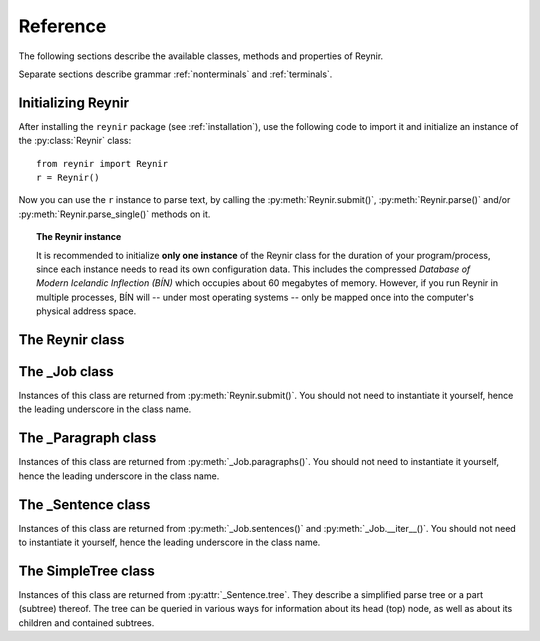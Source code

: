 .. _reference:

Reference
=========

The following sections describe the available classes, methods and properties of Reynir.

Separate sections describe grammar :ref:`nonterminals` and :ref:`terminals`.

Initializing Reynir
-------------------

After installing the ``reynir`` package (see :ref:`installation`), use the following
code to import it and initialize an instance of the :py:class:`Reynir` class::

    from reynir import Reynir
    r = Reynir()

Now you can use the ``r`` instance to parse text, by calling the :py:meth:`Reynir.submit()`,
:py:meth:`Reynir.parse()` and/or :py:meth:`Reynir.parse_single()` methods on it.

.. topic:: The Reynir instance

    It is recommended to initialize **only one instance** of the Reynir class for
    the duration of your program/process, since each instance needs to read
    its own configuration data. This includes the compressed
    *Database of Modern Icelandic Inflection (BÍN)* which occupies about 60 megabytes
    of memory. However, if you run Reynir in multiple processes, BÍN will
    -- under most operating systems -- only be mapped once into the
    computer's physical address space.

The Reynir class
----------------

.. py:class:: Reynir

    .. py:method:: __init__(self)

        Initializes the :py:class:`Reynir` instance.

    .. py:method:: submit(self, text : string, parse : bool = False) -> _Job

        Submits a text string to Reynir for parsing and returns a :py:class:`_Job` object.

        :param str text: The text to parse. Can be a single sentence or multiple sentences.
        :param bool parse: Controls whether the text is parsed immediately or upon demand.
            Defaults to ``False``.
        :return: A fresh :py:class:`_Job` object.

        The given text string is tokenized and split into paragraphs and sentences.
        If the ``parse`` parameter is ``True``, the sentences are parsed
        immediately, before returning from the method.
        Otherwise, parsing is incremental (on demand) and is invoked by
        calling :py:meth:`_Sentence.parse()` explicitly on each sentence.

        Returns a :py:class:`_Job` object which supports iteration through
        the paragraphs (via :py:meth:`_Job.paragraphs()`) and sentences
        (via :py:meth:`_Job.sentences()` or :py:meth:`_Job.__iter__()`) of the parse job.

    .. py:method:: parse(self, text : string) -> dict

        Parses a text string and returns a dictionary with the parse job results.

        :param str text: The text to parse. Can be a single sentence or multiple sentences.
        :return: A dictionary containing the parse results as well as statistics
            from the parse job.

        The given text string is tokenized and split into sentences. An internal parse
        job is created and the sentences are parsed. The resulting :py:class:`_Sentence`
        objects are returned in a list in the ``sentences`` field in the dictionary.
        The text is treated as one contiguous paragraph.

        The result dictionary contains the following items:

        * ``sentences``: A list of :py:class:`_Sentence` objects corresponding
            to the sentences found in the text.

        * ``num_sentences``: The number of sentences found in the text.

        * ``num_parsed``: The number of sentences that were successfully parsed.

        * ``ambiguity``: A ``float`` weighted average of the ambiguity of the parsed
            sentences. Ambiguity is defined as the *n*-th root of the number
            of possible parse trees for the sentence, where *n* is the number
            of tokens in the sentence.

        * ``parse_time``: A ``float`` with the wall clock time, in seconds,
            spent on tokenizing and parsing the sentences.

        Example *(try it!)*::

            from reynir import Reynir
            r = Reynir()
            my_text = "Litla gula hænan fann fræ. Það var hveitifræ."
            d = r.parse(my_text)
            print("{0} sentences were parsed".format(d["num_parsed"]))
            for sent in d["sentences"]:
                print("The parse tree for '{0}' is:\n{1}"
                    .format(sent.tidy_text, sent.tree.flat))


    .. py:method:: parse_single(self, sentence : string) -> _Sentence

        Parses a single sentence from a string and returns a corresponding
        :py:class:`_Sentence` object.

        :param str sentence: The single sentence to parse.
        :return: A :py:class:`_Sentence` object. Raises ``StopIteration`` if
            no sentence could be extracted from the string.

        The given sentence string is tokenized. An internal parse
        job is created and the first sentence found in the string is parsed.
        Paragraph markers are ignored.
        A single :py:class:`_Sentence` object is returned. If the sentence
        was successfully parsed, :py:attr:`_Sentence.tree` is not ``None`` and
        :py:attr:`_Sentence.combinations` is greater than zero.

        Example::

            from reynir import Reynir
            r = Reynir()
            my_text = "Litla gula hænan fann fræ"
            sent = r.parse_single(my_text)
            print("The parse tree for '{0}' is:\n{1}"
                .format(sent.tidy_text, sent.tree.view))

        Output::

            The parse tree for 'Litla gula hænan fann fræ' is:
            P
            +-S-MAIN
              +-IP
                +-NP-SUBJ
                  +-lo_nf_et_kvk: 'Litla'
                  +-lo_nf_et_kvk: 'gula'
                  +-no_et_nf_kvk: 'hænan'
                +-VP
                  +-so_1_þf_et_p3: 'fann'
                  +-NP-OBJ
                    +-no_et_þf_hk: 'fræ'


    .. py:classmethod:: cleanup(cls)

        Deallocates memory resources allocated by :py:meth:`__init__`.

        If your code has finished using Reynir and you want to free up the
        memory allocated for its resources, including the 60 megabytes for the
        *Database of Modern Icelandic Inflection (BÍN)*, call :py:meth:`Reynir.cleanup()`.

        After calling :py:meth:`Reynir.cleanup()` the functionality of Reynir is
        no longer available via existing instances of :py:class:`Reynir`.
        However, you can initialize new instances (via ``r = Reynir()``),
        causing the configuration to be re-read and memory to be allocated again.

The _Job class
----------------

Instances of this class are returned from :py:meth:`Reynir.submit()`.
You should not need to instantiate it yourself, hence the leading underscore
in the class name.

.. py:class:: _Job

    .. py:method:: paragraphs(self)

        Returns a generator of :py:class:`_Paragraph` objects, corresponding
        to paragraphs in the parsed text. Paragraphs are assumed to be delimited by
        ``[[`` and ``]]`` markers in the text, surrounded by whitespace.
        These markers are optional and not required. If they are not present,
        the text is assumed to be one contiguous paragraph.

        Example::

            from reynir import Reynir
            r = Reynir()
            my_text = ("[[ Þetta er fyrsta efnisgreinin. Hún er stutt. ]] "
                "[[ Hér er önnur efnisgreinin. Hún er líka stutt. ]]")
            j = r.submit(my_text)
            for pg in j.paragraphs():
                for sent in pg:
                    print(sent.tidy_text)
                print()

        Output::

            Þetta er fyrsta efnisgreinin.
            Hún er stutt.

            Hér er önnur efnisgreinin.
            Hún er líka stutt.


    .. py:method:: sentences(self)

        Returns a generator of :py:class:`_Sentence` objects. Each object
        corresponds to a sentence in the parsed text. If the sentence has
        already been successfully parsed, its :py:attr:`_Sentence.tree`
        property will contain its (best) parse tree. Otherwise, the property is
        ``None``.

    .. py:method:: __iter__(self)

        A shorthand for calling :py:meth:`_Job.sentences()`, supporting the
        Python iterator protocol. You can iterate through the sentences of
        a parse job via a ``for`` loop::

            for sent in job:
                sent.parse()
                # Do something with sent


    .. py:attribute:: num_sentences

        Returns an ``int`` with the accumulated number of sentences that have been
        submitted for parsing via this job.

    .. py:attribute:: num_parsed

        Returns an ``int`` with the accumulated number of sentences that have been
        sucessfully parsed via this job.

    .. py:attribute:: num_tokens

        Returns an ``int`` with the accumulated number of tokens in sentences that have
        been submitted for parsing via this job.

    .. py:attribute:: num_combinations

        Returns an ``int`` with the accumulated number of parse tree combinations for
        the sentences that have been successfully parsed via this job.

    .. py:attribute:: ambiguity

        Returns a ``float`` with the weighted average ambiguity factor of the sentences that
        have been successfully parsed via this job. The ambiguity factor
        of a sentence is defined as the *n*-th root of the total number
        of parse tree combination for the sentence, where *n* is the number
        of tokens in the sentence. The average across sentences is weighted
        by token count.

    .. py:attribute:: parse_time

        Returns a ``float`` with the accumulated wall clock time, in seconds, that has been
        spent parsing sentences via this job.

The _Paragraph class
--------------------

Instances of this class are returned from :py:meth:`_Job.paragraphs()`.
You should not need to instantiate it yourself,
hence the leading underscore in the class name.

.. py:class:: _Paragraph

    .. py:method:: sentences(self)

        Returns a generator of :py:class:`_Sentence` objects. Each object
        corresponds to a sentence within the paragraph in the parsed text.
        If the sentence has
        already been successfully parsed, its :py:attr:`_Sentence.tree`
        property will contain its (best) parse tree. Otherwise, the property is
        ``None``.

    .. py:method:: __iter__(self)

        A shorthand for calling :py:meth:`_Paragraph.sentences()`, supporting the
        Python iterator protocol. You can iterate through the sentences of
        a paragraph via a ``for`` loop::

            for pg in job.paragraphs():
                for sent in pg:
                    sent.parse()
                    # Do something with sent


The _Sentence class
-------------------

Instances of this class are returned from :py:meth:`_Job.sentences()` and
:py:meth:`_Job.__iter__()`. You should not need to instantiate it yourself,
hence the leading underscore in the class name.

.. py:class:: _Sentence

    .. py:method:: __len__(self) -> int

        Returns an ``int`` with the number of tokens in the sentence.

    .. py:attribute:: text

        Returns a ``str`` with the raw text representation of the sentence, with spaces
        between all tokens. For a more correctly formatted version of the text,
        use the :py:attr:`_Sentence.tidy_text` property instead.

        Example::

            from reynir import Reynir
            r = Reynir()
            s = r.parse_single("Jón - faðir Ásgeirs - átti 2/3 hluta "
                "af landinu árin 1944-1950.")
            print(s.text)

        Output (note the intervening spaces, also before the period at the end)::

            Jón - faðir Ásgeirs - átti 2/3 hluta af landinu árin 1944 - 1950 .

    .. py:method:: __str__(self) -> str

        Returns a ``str`` with the raw text representation of the sentence, with spaces
        between all tokens. For a more correctly formatted version of the text,
        use the :py:attr:`_Sentence.tidy_text` property instead.

    .. py:attribute:: tidy_text

        Returns a ``str`` with a text representation of the sentence, with
        correct spacing between tokens, and em- and en-dashes substituted for
        regular hyphens as appropriate.

        Example::

            from reynir import Reynir
            r = Reynir()
            s = r.parse_single("Jón - faðir Ásgeirs - átti 2/3 hluta "
                "af landinu árin 1944-1950.")
            print(s.tidy_text)

        Output (note the dashes and the period at the end)::

            Jón — faðir Ásgeirs — átti 2/3 hluta af landinu árin 1944–1950.

    .. py:attribute:: tokens

        Returns a ``list`` of tokens in the sentence. Each token is represented
        by a ``Tok`` ``namedtuple`` instance from the ``Tokenizer`` package.

        Example::

            from reynir import Reynir, TOK
            r = Reynir()
            s = r.parse_single("5. janúar sá Ása 5 sólir.")
            for t in s.tokens:
                print(TOK.descr[t.kind], t.txt)

        outputs::

            DATE 5. janúar
            WORD sá
            PERSON Ása
            NUMBER 5
            WORD sólir
            PUNCTUATION .

    .. py:method:: parse(self) -> bool

        Parses the sentence (unless it has already been parsed) and returns
        ``True`` if at least one parse tree was found, or ``False`` otherwise.
        For successfully parsed sentences, :py:attr:`_Sentence.tree` contains
        the best parse tree. Otherwise, :py:attr:`_Sentence.tree` is ``None``.
        If the parse is not successful, the 0-based index of the token where
        the parser gave up is stored in :py:attr:`_Sentence.err_index`.

    .. py:attribute:: err_index

        Returns an ``int`` with the 0-based index of the token where the
        parser could not find any grammar production to continue the parse,
        or ``None`` if the sentence has not been parsed yet or if no error
        occurred during the parse.

    .. py:attribute:: combinations

        Returns an ``int`` with the number of possible parse trees for the
        sentence, or ``0`` if no parse trees were found, or ``None`` if the
        sentence hasn't been parsed yet.

    .. py:attribute:: score

        Returns an ``int`` representing the score that the best parse tree
        got from the scoring heuristics of Reynir. The score is ``0`` if
        the sentence has not been successfully parsed.

    .. py:attribute:: tree

        Returns a :py:class:`SimpleTree` object representing the best
        (highest-scoring) parse tree for the sentence,
        in a *simplified form* that is easy to work with.

        If the sentence has not yet been parsed, or no parse tree was found
        for it, this property is ``None``.

    .. py:attribute:: deep_tree

        Returns the best (highest-scoring) parse tree for the sentence,
        in a *detailed form* corresponding directly to Reynir's context-free grammar
        for Icelandic.

        If the sentence has not yet been parsed, or no parse tree was found
        for it, this property is ``None``.

        Example::

            from reynir import Reynir
            r = Reynir()
            s = r.parse_single("Ása sá sól.")
            print(repr(s.deep_tree))

        Output:

        .. code-block:: none

            S0
              Málsgrein
                MgrInnihald
                  Yfirsetning
                    HreinYfirsetning
                      Setning
                        Setning_et_p3_kvk
                          BeygingarliðurÁnUmröðunar_et_p3_kvk
                            NlFrumlag_nf_et_p3_kvk
                              Nl_et_p3_nf_kvk
                                NlEind_et_p3_nf_kvk
                                  NlStak_et_p3_nf_kvk
                                    NlStak_p3_et_nf_kvk
                                      NlKjarni_et_nf_kvk
                                        Fyrirbæri_nf_kvk
                                          'Ása' -> no_et_nf_kvk
                            SagnRuna_et_p3_kvk
                              SagnRunaKnöpp_et_p3_kvk
                                Sagnliður_et_p3_kvk
                                  Sögn_1_et_p3_kvk
                                    'sá' -> so_1_þf_et_p3
                                    NlBeintAndlag_þf
                                      Nl_þf
                                        NlEind_et_p3_þf_kvk
                                          NlStak_et_p3_þf_kvk
                                            NlStak_p3_et_þf_kvk
                                              NlKjarni_et_þf_kvk
                                                Fyrirbæri_þf_kvk
                                                  'sól' -> no_et_þf_kvk
                  Lokatákn?
                    Lokatákn
                      '.' -> '.'

    .. py:attribute:: flat_tree

        Returns the best (highest-scoring) parse tree for the sentence,
        simplified and flattened to a text string. Nonterminal scopes are
        delimited like so: ``NAME ... /NAME`` where ``NAME`` is the name of
        the nonterminal, for example ``NP`` for noun phrases and ``VP`` for
        verb phrases. Terminals have lower-case identifiers with their
        various grammar variants separated by underscores, e.g.
        ``no_þf_kk_et`` for a noun, accusative case, masculine gender, singular.

        If the sentence has not yet been parsed, or no parse tree was found
        for it, this property is ``None``.

    .. py:attribute:: terminals

        Returns a ``list`` of the terminals in the best parse tree for the
        sentence, in the order in which they occur in the sentence (token order).
        Each terminal corresponds to a token in the sentence. The entry for each
        terminal is a ``namedtuple`` called ``Terminal``, having four fields:

        0. **text**: The token text.

        1. **lemma**: The lemma of the word, if the token is a word, otherwise
           it is the text of the token. Lemmas of composite words include hyphens
           ``-`` at the component boundaries. Examples: ``borgar-stjórnarmál``,
           ``skugga-kosning``.

        2. **category**: The word :ref:`category <categories>` (``no`` for noun, ``so`` for verb, etc.)

        3. **variants**: A list of the :ref:`grammatical variants <variants>` for
           the word or token, or an empty list if not applicable. The variants include
           the case (``nf``, ``þf``, ``þgf``, ``ef``), gender (``kvk``, ``kk``, ``hk``),
           person, verb form, adjective degree, etc. This list identical to the one returned
           from :py:attr:`SimpleTree.all_variants` for the terminal in question.

        If the sentence has not yet been parsed, or no parse tree was found
        for it, this property is ``None``.

        Example::

            from reynir import Reynir
            r = Reynir()
            s = r.parse_single("Þórgnýr fór út og fékk sér ís.")
            for t in s.terminals:
                print("{0:8s} {1:8s} {2:8s} {3}"
                    .format(t.text, t.lemma, t.category,
                        ", ".join(t.variants)))

        outputs:

        .. code-block:: none

            Þórgnýr  Þórgnýr  person   nf, kk
            fór      fara     so       0, et, p3, þt, gm, fh
            út       út       ao
            og       og       st
            fékk     fá       so       2, þgf, þf, et, p3, þt, gm, fh
            sér      sig      abfn     þgf
            ís       ís       no       et, þf, kk
            .        .

        (The line for *sá* means that this is the verb (``so``) *sjá*,
        in the third person (``p3``), singular (``et``), having one argument (``1``)
        in accusative case (``þf``); it is indicative (``fh``), active voice (``gm``)
        and in past tense (``þt``). See :ref:`variants` for a detailed explanation.)

    .. py:attribute:: lemmas

        Returns a ``list`` of the lemmas of the words in the sentence, or
        the text of the token for non-word tokens. ``sent.lemmas`` is a shorthand for
        ``[ t.lemma for t in sent.terminals ]``.

        Lemmas of composite words include hyphens ``-`` at the component boundaries.
        Examples: ``borgar-stjórnarmál``, ``skugga-kosning``.


The SimpleTree class
--------------------

Instances of this class are returned from :py:attr:`_Sentence.tree`.
They describe a simplified parse tree or a part (subtree) thereof.
The tree can be queried in various ways for information about its
head (top) node, as well as about its children and contained subtrees.

.. py:class:: SimpleTree

    .. py:attribute:: is_terminal

        Returns ``True`` if this subtree corresponds to a grammar
        terminal (in which case it has no child subtrees),
        or ``False`` otherwise.

    .. py:attribute:: tag

        Returns a ``str`` with the name of the :ref:`nonterminal <nonterminals>`
        corresponding to the root of this tree or subtree. The tag may
        have subcategories, separated by a hyphen, e.g. ``NP-OBJ``.

    .. py:attribute:: terminal

        Returns a ``str`` with the :ref:`terminal <terminals>` corresponding to this
        subtree. The terminal contains a category followed by eventual
        :ref:`variants <variants>`, separated by underscores, e.g. ``no_ef_ft_hvk`` for
        a noun, possessive case, plural, neutral gender.

    .. py:attribute:: variants

        Returns a ``list`` of the :ref:`grammatical variants <variants>`
        specified in the :ref:`terminal <terminals>` corresponding to this
        subtree.

        For example, if the terminal is ``no_ft_ef_hvk`` this property is
        ``[ 'ft', 'ef', 'hvk' ]`` for plural, possessive case,
        neutral gender.

        This property only returns the variants that occur in the terminal
        name in the context-free grammar, and are thus significant in the
        parse. To obtain *all* applicable variants (features) of the associated word form,
        augmented with data from the *Database of Modern Icelandic Inflection (BÍN)*,
        use the :py:attr:`SimpleTree.all_variants` property.

    .. py:attribute:: all_variants

        Returns a ``list`` of all :ref:`grammatical variants <variants>`
        (features) associated with this word form, as inferred from its
        associated grammar terminal and as augmented from the
        *Database of Modern Icelandic Inflection (BÍN)*.

        Example::

            from reynir import Reynir
            r = Reynir()
            s = r.parse_single("Ása sá sól.")
            print(s.tree.S.IP.VP[0].all_variants)

        Output (the variants of the verb *sá* in the verb phrase)::

            ['1', 'þf', 'et', 'p3', 'fh', 'gm', 'þt']

        These are all the variants (features) of the verb form *sá*, in this case
        specifying that it has one argument in accusative case (``þf``), and
        that the verb itself is singular (``et``), third person (``p3``), indicative (``fh``),
        active voice (``gm``), past tense (``þt``).

        The last three variants are only returned from the :py:attr:`SimpleTree.all_variants`
        property, not from the :py:attr:`SimpleTree.variants` property, as they are not
        present in the terminal name in the grammar and are not significant when deriving
        the parse tree.

    .. py:attribute:: tcat

        Returns a ``str`` with the terminal :ref:`category <categories>` corresponding to this
        subtree, e.g. ``no`` for nouns or ``dags`` for dates.

    .. py:method:: match_tag(self, item : str) -> bool

        Checks whether the root nonterminal of the tree matches the given
        :ref:`nonterminal identifier <nonterminals>`.

        :param str item: The nonterminal identifier to match. The match can
            be partial, i.e. the item ``NP`` matches the roots ``NP-OBJ`` and
            ``NP-SUBJ`` as well as plain ``NP``.

        :return: ``True`` if the root nonterminal matches, or ``False`` if not.

    .. py:attribute:: children

        Returns a generator for the (immediate) child subtrees of this tree.
        The generator returns a :py:class:`SimpleTree` instance for
        every child.

    .. py:attribute:: descendants

        Returns a generator for all descendants of this tree. This returns
        a :py:class:`SimpleTree` instance for every child, recursively,
        using left-first traversal.

    .. py:attribute:: view

        Returns a ``str`` representation of this subtree, in an easily
        viewable indented format with nodes separated by newlines.

        Example::

            from reynir import Reynir
            r = Reynir()
            s = r.parse_single("Ása sá sól.")
            print(s.tree.view)

        outputs::

            P
            +-S-MAIN
              +-IP
                +-NP-SUBJ
                  +-no_et_nf_kvk: 'Ása'
                +-VP
                  +-so_1_þf_et_p3: 'sá'
                  +-NP-OBJ
                    +-no_et_þf_kvk: 'sól'
            +-'.'

    .. py:attribute:: flat

        Returns this subtree, simplified and flattened to a text string.
        :ref:`Nonterminal <nonterminals>` scopes are
        delimited like so: ``NAME ... /NAME`` where ``NAME`` is the name of
        the nonterminal, for example ``NP`` for noun phrases and ``VP`` for
        verb phrases. :ref:`terminals` have lower-case identifiers with their
        various :ref:`grammar variants <variants>` separated by underscores, e.g.
        ``no_þf_kk_et`` for a noun, accusative case, masculine gender, singular.

        Example::

            from reynir import Reynir
            r = Reynir()
            s = r.parse_single("Jón greiddi bænum 10 milljónir króna.")
            print(s.tree.flat)

        Output (line breaks inserted)::

            P S-MAIN IP NP-SUBJ person_nf_kk /NP-SUBJ VP so_2_þgf_þf_et_p3
                NP-IOBJ no_et_þgf_kk /NP-IOBJ NP-OBJ tala_ft_þf_kvk
                no_ft_þf_kvk NP-POSS no_ft_ef_kvk /NP-POSS /NP-OBJ /VP /IP
                /S-MAIN p /P

    .. py:method:: __getitem__(self, item) -> SimpleTree

        Returns the specified child subtree of this tree.

        :param str/int item:  This can be either a :ref:`nonterminal identifier <nonterminals>`
            (e.g. ``"S-MAIN"``),
            in which case the first child having that nonterminal as its root
            is returned, or an ``int``, in which case the child having the specified
            0-based index is returned. A nonterminal match
            can be partial, i.e. the item ``NP`` matches the roots ``NP-OBJ`` and
            ``NP-SUBJ`` as well as plain ``NP``.

        :return: A :py:class:`SimpleTree` instance for the indicated child subtree.
            If no such subtree is found, the exception ``KeyError`` (in the case
            of a nonterminal identifier) or ``IndexError`` (in the case of an integer
            index) are raised.

        Example::

            from reynir import Reynir
            r = Reynir()
            my_text = "Prakkarinn Ása í Garðastræti sá tvær gular sólir."
            s = r.parse_single(my_text)
            print(s.tree[0]["IP"][1].lemmas)

        outputs (the lemmas of the verb phrase)::

            ['sjá', 'tveir', 'gulur', 'sól']

    .. py:method:: __getattr__(self, name) -> SimpleTree

        Returns the specified child subtree of this tree.

        :param str name:  A :ref:`nonterminal identifier <nonterminals>` (e.g. ``"NP"``).
            The first child having that nonterminal as its root is returned. A nonterminal
            match can be partial, i.e. the item ``NP`` matches the roots ``NP-OBJ`` and
            ``NP-SUBJ`` as well as plain ``NP``. An underscore in the identifier
            name matches a hyphen in the root nonterminal name.

        :return: A :py:class:`SimpleTree` instance for the indicated child subtree.
            If no such subtree is found, the exception ``KeyError`` is raised.

        Example::

            from reynir import Reynir
            r = Reynir()
            my_text = "Prakkarinn Ása í Garðastræti sá sól."
            s = r.parse_single(my_text)
            print(s.tree.S_MAIN.IP.NP_SUBJ.lemmas)

        outputs (the lemmas of the sentence's subject, *frumlag*)::

            ['prakkari', 'Ása', 'í', 'Garðastræti']

    .. py:attribute:: text

        Returns a ``str`` with the raw text corresponding to this subtree,
        including its children, with spaces between tokens.

    .. py:attribute:: own_text

        Returns a ``str`` with the raw text corresponding to the root
        of this subtree only, i.e. not including its children. For nonterminals,
        this is always an empty string. For terminals, it is the text of the
        corresponding token.

    .. py:attribute:: lemmas

        Returns a ``list`` of the word lemmas corresponding to terminals contained
        within this subtree. For terminals that correspond to non-word tokens,
        the original token text is included in the list.

        Lemmas of composite words include hyphens ``-`` at the component boundaries.
        Examples: ``borgar-stjórnarmál``, ``skugga-kosning``.

    .. py:attribute:: lemma

        Returns a ``str`` containing a concatenation of the word lemmas corresponding
        to terminals contained within this subtree. For terminals that correspond
        to non-word tokens, the original token text is included in the string. The
        lemmas are separated by spaces.

        Lemmas of composite words include hyphens ``-`` at the component boundaries.
        Examples: ``borgar-stjórnarmál``, ``skugga-kosning``.

    .. py:attribute:: own_lemma

        Returns a ``str`` containing the word lemma corresponding to the root
        of this subtree only. For nonterminal roots, this returns an empty string.

        Lemmas of composite words include hyphens ``-`` at the component boundaries.
        Examples: ``borgar-stjórnarmál``, ``skugga-kosning``.

    .. py:attribute:: nominative

        Returns a ``str`` containing the *nominative* form, if it exists, of the word
        corresponding to the root of this subtree only. If no nominative form exists,
        the word or token text is returned unchanged. For nonterminal
        roots, an empty string is returned.

        Example::

            from reynir import Reynir
            r = Reynir()
            s = r.parse_single("Góðglaða karlana langar í hest.")
            print(" ".join(n.nominative for n in s.tree.descendants if n.is_terminal))

        outputs::

            Góðglaðir karlarnir langar í hestur .

    .. py:attribute:: indefinite

        Returns a ``str`` containing the *indefinite nominative* form, if it exists, of the word
        corresponding to the root of this subtree only. If no such form exists,
        the word or token text is returned unchanged. For nonterminal
        roots, an empty string is returned.

        Example::

            from reynir import Reynir
            r = Reynir()
            s = r.parse_single("Góðglaða karlana langar í hest.")
            print(" ".join(n.indefinite for n in s.tree.descendants if n.is_terminal))

        outputs::

            Góðglaðir karlar langar í hestur .

    .. py:attribute:: canonical

        Returns a ``str`` containing the *singular indefinite nominative* form,
        if it exists, of the word corresponding to the root of this subtree only.
        If no such form exists, the word or token text is returned unchanged.
        For nonterminal roots, an empty string is returned.

        Example::

            from reynir import Reynir
            r = Reynir()
            s = r.parse_single("Góðglaða karlana langar í hest.")
            print(" ".join(n.canonical for n in s.tree.descendants if n.is_terminal))

        outputs::

            Góðglaður karl langar í hestur .

    .. py:attribute:: nominative_np

        Returns a ``str`` containing the text within the subtree, except that if the
        subtree root is a noun phrase (``NP``) nonterminal, that phrase is converted to
        *nominative* form (*nefnifall*).

        Example::

            from reynir import Reynir
            r = Reynir()
            s = r.parse_single("Ótrúlega frábærum bílstjórum þriggja góðglöðu alþingismannanna "
                "sem fóru út þykir þetta leiðinlegt.")
            print(s.tree.S_MAIN.IP.NP_SUBJ.nominative_np)
            print(s.tree.S_MAIN.IP.NP_SUBJ.NP_POSS.nominative_np)

        outputs::

            Ótrúlega frábærir bílstjórar þriggja góðglöðu alþingismannanna sem fóru út
            þrír góðglöðu alþingismennirnir sem fóru út

    .. py:attribute:: indefinite_np

        Returns a ``str`` containing the text within the subtree, except that if the
        subtree root is a noun phrase (``NP``) nonterminal, that phrase is converted to *indefinite nominative* form
        (*nefnifall án greinis*). The determiner (*laus greinir*) and any demonstrative pronouns
        (*ábendingarfornöfn*) are cut off the front of the noun phrases in the conversion, if present.
        Adjectives are converted from definite (*veik beyging*) to indefinite forms (*sterk beyging*).

        Example::

            from reynir import Reynir
            r = Reynir()
            s = r.parse_single("Hinum ótrúlega frábæru bílstjórum þriggja góðglöðu alþingismannanna "
                "sem fóru út þykir þetta leiðinlegt.")
            print(s.tree.S_MAIN.IP.NP_SUBJ.indefinite_np)
            print(s.tree.S_MAIN.IP.NP_SUBJ.NP_POSS.indefinite_np)

        outputs::

            ótrúlega frábærir bílstjórar þriggja góðglöðu alþingismannanna sem fóru út
            þrír góðglaðir alþingismenn sem fóru út

    .. py:attribute:: canonical_np

        Returns a ``str`` containing the text within the subtree, except that if the
        subtree root is a noun phrase (``NP``) nonterminal, that phrase is converted to
        *singular indefinite nominative* form
        (*nefnifall eintölu án greinis*). The determiner (*laus greinir*) and any demonstrative pronouns
        (*ábendingarfornöfn*) are cut off the front of the noun phrases in the conversion, if present.
        Also, associated possessive phrases and referential sentences are removed
        (*mennina sem ég þekkti vel* -> *maður*). Adjectives are converted from definite
        (*veik beyging*) to indefinite forms (*sterk beyging*).

        Example::

            from reynir import Reynir
            r = Reynir()
            s = r.parse_single("Hinum ótrúlega frábæru bílstjórum þriggja góðglöðu alþingismannanna "
                "sem fóru út þykir þetta leiðinlegt.")
            print(s.tree.S_MAIN.IP.NP_SUBJ.canonical_np)
            print(s.tree.S_MAIN.IP.NP_SUBJ.NP_POSS.canonical_np)

        outputs::

            ótrúlega frábær bílstjóri
            góðglaður alþingismaður

    .. py:attribute:: nouns

        Returns a ``list`` of the lemmas of all *nouns* within this subtree, i.e. the
        root and all its descendants, recursively. The list is in left-traversal
        order.

        Lemmas of composite words include hyphens ``-`` at the component boundaries.
        Examples: ``borgar-stjórnarmál``, ``skugga-kosning``.

    .. py:attribute:: verbs

        Returns a ``list`` of the lemmas of all *verbs* within this subtree, i.e. the
        root and all its descendants, recursively. The list is in left-traversal
        order.

        Lemmas of composite words include hyphens ``-`` at the component boundaries.
        Examples: ``borgar-stjórnarmál``, ``skugga-kosning``.

    .. py:attribute:: persons

        Returns a ``list`` of the lemmas (the nominative case) of all *person names*
        within this subtree, i.e. the root and all its descendants, recursively.
        The list is in left-traversal order.

        Example::

            from reynir import Reynir
            r = Reynir()
            my_text = "Eftir síðustu kosningar ræddi " \
                "Bjarni Benediktsson við Katrínu Jakobsdóttur " \
                "um myndun ríkisstjórnar."
            s = r.parse_single(my_text)
            print(s.tree.persons)

        outputs::

            ['Bjarni Benediktsson', 'Katrín Jakobsdóttir']

    .. py:attribute:: entities

        Returns a ``list`` of the lemmas (the nominative case, as far as that can
        be established and is applicable) of all *entity names*
        within this subtree, i.e. the root and all its descendants, recursively.
        The list is in left-traversal order.

    .. py:attribute:: proper_names

        Returns a ``list`` of the lemmas (the nominative case, as far as that can
        be established and is applicable) of all *proper names (sérnöfn*)
        within this subtree, i.e. the root and all its descendants, recursively.
        The list is in left-traversal order.

    .. py:method:: match(self, pattern : str) -> bool

        Checks whether this subtree matches the given pattern.

        :param str pattern: The pattern to match against. For information
            about pattern specifications, see :ref:`patterns`.

        :return: ``True`` if this subtree matches the pattern,
            or ``False`` if not.

    .. py:method:: first_match(self, pattern : str) -> SimpleTree

        Finds the first match of the given pattern within this subtree.
        The first match may be the subtree itself. If no match is found,
        returns ``None``.

        :param str pattern: The pattern to match against. For information
            about pattern specifications, see :ref:`patterns`.

        :return: A :py:class:`SimpleTree` instance that matches the given
            pattern, or ``None``.

        Example::

            from reynir import Reynir
            r = Reynir()
            s = r.parse_single("Kristín málaði hús Steingríms")
            # Show the first possessive noun phrase ('Steingríms')
            print(s.tree.first_match("NP-POSS").nominative_np)

        outputs::

            Steingrímur

    .. py:method:: all_matches(self, pattern : str) -> generator[SimpleTree]

        Returns a generator of all matches of the given pattern within this subtree.
        The generator may yield the subtree itself, if it matches the pattern.
        Note that the search is recursive and exhaustive, so that matches within matching
        subtrees (for instance noun phrases within noun phrases) will also be returned.

        :param str pattern: The pattern to match against. For information
            about pattern specifications, see :ref:`patterns`.

        :return: A generator of :py:class:`SimpleTree` instances that match the given
            pattern.

        Example::

            from reynir import Reynir
            r = Reynir()
            s = r.parse_single("Stóri feiti jólasveinninn beislaði "
                "fjögur sætustu hreindýrin og ók rauða vagninum "
                "með fjölda gjafa til spenntu barnanna sem biðu "
                "milli vonar og ótta.")
            print("\n".join(n.nominative_np for n in s.tree.all_matches("NP")))

        outputs::

            Stóri feiti jólasveinninn
            fjögur sætustu hreindýrin
            rauði vagninn með fjölda pakka til spenntu barnanna sem biðu milli vonar og ótta
            fjöldi gjafa til spenntu barnanna sem biðu milli vonar og ótta
            gjafir til spenntu barnanna sem biðu milli vonar og ótta
            spenntu börnin sem biðu milli vonar og ótta

        Note that *milli vonar og ótta* is parsed as a fixed adverbial phrase. The nouns
        *von* and *ótti* are thus not included in the list of noun phrases.

        Also note that *rauði vagninn með fjölda gjafa til spenntu barnanna sem biðu milli vonar og ótta*
        is a noun phrase containing two nested noun phrases. :py:meth:`SimpleTree.all_matches()` returns
        all three noun phrases, also the nested ones. If you only want the outermost (top) matching subtree
        for a pattern, use :py:meth:`SimpleTree.top_matches()` instead.

    .. py:method:: top_matches(self, pattern : str) -> generator[SimpleTree]

        Returns a generator of all topmost (enclosing) matches of the given pattern within this subtree.
        The generator may yield the subtree itself (only), if it matches the pattern. This
        search is different from :py:meth:`SimpleTree.all_matches()` in that it is
        recursive but not exhaustive, i.e. does not return matches within matches.

        :param str pattern: The pattern to match against. For information
            about pattern specifications, see :ref:`patterns`.

        :return: A generator of :py:class:`SimpleTree` instances that match the given
            pattern.

        Example::

            from reynir import Reynir
            r = Reynir()
            s = r.parse_single("Stóri feiti jólasveinninn beislaði "
                "fjögur sætustu hreindýrin og ók rauða vagninum "
                "með fjölda gjafa til spenntu barnanna sem biðu "
                "milli vonar og ótta.")
            print("\n".join(n.nominative_np for n in s.tree.top_matches("NP")))

        outputs::

            Stóri feiti jólasveinninn
            fjögur sætustu hreindýrin
            rauði vagninn með fjölda gjafa til spenntu barnanna sem biðu milli vonar og ótta

        Note that *rauði vagninn með fjölda gjafa til spenntu barnanna sem biðu milli vonar og ótta*
        is a single noun phrase containing two nested noun phrases. If you want all matching phrases for a
        pattern, including nested ones, use :py:meth:`SimpleTree.all_matches()` instead.

